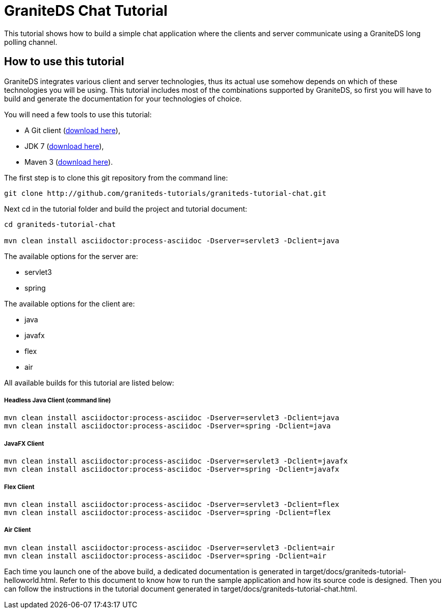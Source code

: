 = GraniteDS Chat Tutorial

This tutorial shows how to build a simple chat application where the clients and server communicate
using a GraniteDS long polling channel.

== How to use this tutorial

GraniteDS integrates various client and server technologies, thus its actual use somehow depends on which of 
these technologies you will be using.
This tutorial includes most of the combinations supported by GraniteDS, so first you will have to build and
generate the documentation for your technologies of choice.

You will need a few tools to use this tutorial:

- A Git client (http://git-scm.com/downloads[download here]),
- JDK 7 (http://www.oracle.com/technetwork/java/javase/downloads/jdk7-downloads-1880260.html[download here]),
- Maven 3 (http://maven.apache.org/download.cgi[download here]).

The first step is to clone this git repository from the command line:

----
git clone http://github.com/graniteds-tutorials/graniteds-tutorial-chat.git
----

Next +cd+ in the tutorial folder and build the project and tutorial document:

----
cd graniteds-tutorial-chat

mvn clean install asciidoctor:process-asciidoc -Dserver=servlet3 -Dclient=java
----

The available options for the server are:

* servlet3
* spring

The available options for the client are:

* java
* javafx
* flex
* air

All available builds for this tutorial are listed below:

===== Headless Java Client (command line)

----
mvn clean install asciidoctor:process-asciidoc -Dserver=servlet3 -Dclient=java
mvn clean install asciidoctor:process-asciidoc -Dserver=spring -Dclient=java
----

===== JavaFX Client

----
mvn clean install asciidoctor:process-asciidoc -Dserver=servlet3 -Dclient=javafx
mvn clean install asciidoctor:process-asciidoc -Dserver=spring -Dclient=javafx
----

===== Flex Client

----
mvn clean install asciidoctor:process-asciidoc -Dserver=servlet3 -Dclient=flex
mvn clean install asciidoctor:process-asciidoc -Dserver=spring -Dclient=flex
----

===== Air Client

----
mvn clean install asciidoctor:process-asciidoc -Dserver=servlet3 -Dclient=air
mvn clean install asciidoctor:process-asciidoc -Dserver=spring -Dclient=air
----

Each time you launch one of the above build, a dedicated documentation is generated in
+target/docs/graniteds-tutorial-helloworld.html+. Refer to this document to know how to run the sample application
and how its source code is designed.
Then you can follow the instructions in the tutorial document generated in +target/docs/graniteds-tutorial-chat.html+.
